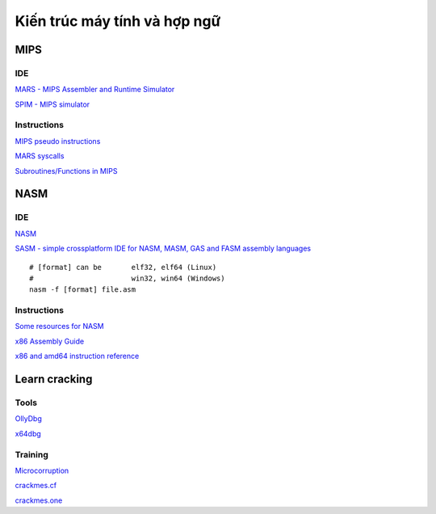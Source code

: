 =============================
Kiến trúc máy tính và hợp ngữ
=============================

MIPS
=====

IDE
----

`MARS - MIPS Assembler and Runtime Simulator
<http://courses.missouristate.edu/KenVollmar/mars/>`_

`SPIM - MIPS simulator
<https://sourceforge.net/projects/spimsimulator/>`_

Instructions
------------

`MIPS pseudo instructions
<https://github.com/MIPT-ILab/mipt-mips/wiki/MIPS-pseudo-instructions>`_

`MARS syscalls
<https://github.com/MIPT-ILab/mipt-mips/wiki/MARS-syscalls>`_

`Subroutines/Functions in MIPS
<http://people.cs.pitt.edu/~xujie/cs447/Mips/sub.html>`_

NASM
=====

IDE
----

`NASM
<http://www.nasm.us/>`_

`SASM - simple crossplatform IDE for NASM, MASM, GAS and FASM assembly languages
<https://github.com/Dman95/SASM>`_

::

        # [format] can be       elf32, elf64 (Linux)
        #                       win32, win64 (Windows)
        nasm -f [format] file.asm

Instructions
------------

`Some resources for NASM
<https://www.csee.umbc.edu/portal/help/nasm/>`_

`x86 Assembly Guide
<http://www.felixcloutier.com/x86/>`_

`x86 and amd64 instruction reference
<http://www.felixcloutier.com/x86/>`_

Learn cracking
==============

Tools
-----

`OllyDbg
<http://www.ollydbg.de/>`_

`x64dbg
<https://x64dbg.com/>`_

Training
--------

`Microcorruption
<https://microcorruption.com/>`_

`crackmes.cf
<http://crackmes.cf/>`_

`crackmes.one
<https://crackmes.one/>`_